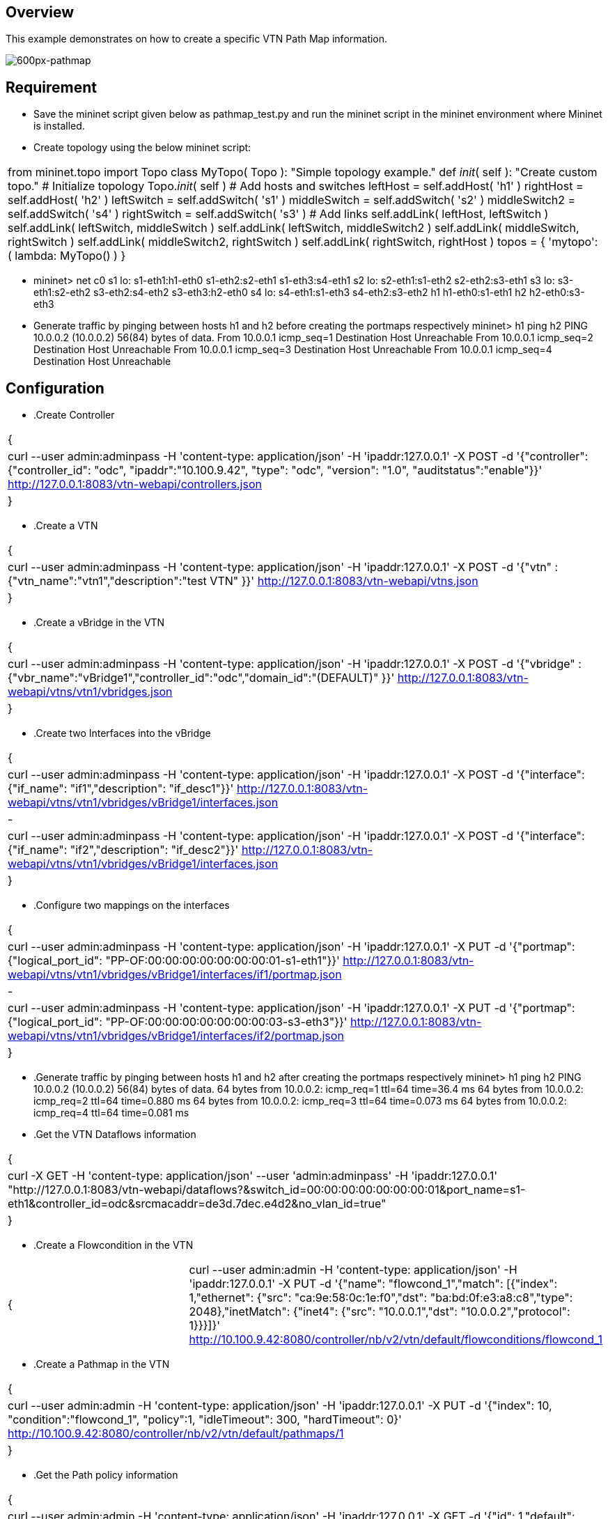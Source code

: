 == Overview
This example demonstrates on how to create a specific VTN Path Map information.

image::pathmap.PNG[600px-pathmap]

== Requirement
* Save the mininet script given below as pathmap_test.py and run the mininet script in the mininet environment where Mininet is installed.

* Create topology using the below mininet script:
[cols=*3,2a,^,options="header",width="75%"]
|===
 |from mininet.topo import Topo
  class MyTopo( Topo ):
    "Simple topology example."
    def __init__( self ):
        "Create custom topo."
        # Initialize topology
        Topo.__init__( self )
        # Add hosts and switches
        leftHost = self.addHost( 'h1' )
        rightHost = self.addHost( 'h2' )
        leftSwitch = self.addSwitch( 's1' )
        middleSwitch = self.addSwitch( 's2' )
        middleSwitch2 = self.addSwitch( 's4' )
        rightSwitch = self.addSwitch( 's3' )
        # Add links
        self.addLink( leftHost, leftSwitch )
        self.addLink( leftSwitch, middleSwitch )
        self.addLink( leftSwitch, middleSwitch2 )
        self.addLink( middleSwitch, rightSwitch )
        self.addLink( middleSwitch2, rightSwitch )
        self.addLink( rightSwitch, rightHost )
 topos = { 'mytopo': ( lambda: MyTopo() ) }
|===

* mininet> net
 c0
 s1 lo:  s1-eth1:h1-eth0 s1-eth2:s2-eth1 s1-eth3:s4-eth1
 s2 lo:  s2-eth1:s1-eth2 s2-eth2:s3-eth1
 s3 lo:  s3-eth1:s2-eth2 s3-eth2:s4-eth2 s3-eth3:h2-eth0
 s4 lo:  s4-eth1:s1-eth3 s4-eth2:s3-eth2
 h1 h1-eth0:s1-eth1
 h2 h2-eth0:s3-eth3

* Generate traffic by pinging between hosts h1 and h2 before creating the portmaps respectively
  mininet> h1 ping h2
  PING 10.0.0.2 (10.0.0.2) 56(84) bytes of data.
  From 10.0.0.1 icmp_seq=1 Destination Host Unreachable
  From 10.0.0.1 icmp_seq=2 Destination Host Unreachable
  From 10.0.0.1 icmp_seq=3 Destination Host Unreachable
  From 10.0.0.1 icmp_seq=4 Destination Host Unreachable

== Configuration
* .Create Controller
[cols=*3,2a,^,options="header",width="75%"]
|===
{
|curl --user admin:adminpass -H 'content-type: application/json' -H 'ipaddr:127.0.0.1' -X POST -d '{"controller": {"controller_id": "odc", "ipaddr":"10.100.9.42", "type": "odc", "version": "1.0", "auditstatus":"enable"}}' http://127.0.0.1:8083/vtn-webapi/controllers.json
|}
|===
* .Create a VTN
[cols=*3,2a,^,options="header",width="75%"]
|===
{
|curl --user admin:adminpass -H 'content-type: application/json' -H 'ipaddr:127.0.0.1' -X POST -d '{"vtn" : {"vtn_name":"vtn1","description":"test VTN" }}' http://127.0.0.1:8083/vtn-webapi/vtns.json
|}
|===
* .Create a vBridge in the VTN
[cols=*3,2a,^,options="header",width="75%"]
|===
{
|curl --user admin:adminpass -H 'content-type: application/json' -H 'ipaddr:127.0.0.1' -X POST -d '{"vbridge" : {"vbr_name":"vBridge1","controller_id":"odc","domain_id":"(DEFAULT)" }}' http://127.0.0.1:8083/vtn-webapi/vtns/vtn1/vbridges.json
|}
|===
* .Create two Interfaces into the vBridge
[cols=*3,2a,^,options="header",width="75%"]
|===
{
|curl --user admin:adminpass -H 'content-type: application/json' -H 'ipaddr:127.0.0.1' -X POST -d '{"interface": {"if_name": "if1","description": "if_desc1"}}' http://127.0.0.1:8083/vtn-webapi/vtns/vtn1/vbridges/vBridge1/interfaces.json
|-
|curl --user admin:adminpass -H 'content-type: application/json' -H 'ipaddr:127.0.0.1' -X POST -d '{"interface": {"if_name": "if2","description": "if_desc2"}}' http://127.0.0.1:8083/vtn-webapi/vtns/vtn1/vbridges/vBridge1/interfaces.json
|}
|===
* .Configure two mappings on the interfaces
[cols=*3,2a,^,options="header",width="75%"]
|===
{
|curl --user admin:adminpass -H 'content-type: application/json' -H 'ipaddr:127.0.0.1' -X PUT -d '{"portmap":{"logical_port_id": "PP-OF:00:00:00:00:00:00:00:01-s1-eth1"}}' http://127.0.0.1:8083/vtn-webapi/vtns/vtn1/vbridges/vBridge1/interfaces/if1/portmap.json
|-
|curl --user admin:adminpass -H 'content-type: application/json' -H 'ipaddr:127.0.0.1' -X PUT -d '{"portmap":{"logical_port_id": "PP-OF:00:00:00:00:00:00:00:03-s3-eth3"}}' http://127.0.0.1:8083/vtn-webapi/vtns/vtn1/vbridges/vBridge1/interfaces/if2/portmap.json
|}
|===
* .Generate traffic by pinging between hosts h1 and h2 after creating the portmaps respectively
  mininet> h1 ping h2
  PING 10.0.0.2 (10.0.0.2) 56(84) bytes of data.
  64 bytes from 10.0.0.2: icmp_req=1 ttl=64 time=36.4 ms
  64 bytes from 10.0.0.2: icmp_req=2 ttl=64 time=0.880 ms
  64 bytes from 10.0.0.2: icmp_req=3 ttl=64 time=0.073 ms
  64 bytes from 10.0.0.2: icmp_req=4 ttl=64 time=0.081 ms
* .Get the VTN Dataflows information
[cols=*3,2a,^,options="header",width="75%"]
|===
{
|curl -X GET -H 'content-type: application/json' --user 'admin:adminpass' -H 'ipaddr:127.0.0.1' "http://127.0.0.1:8083/vtn-webapi/dataflows?&switch_id=00:00:00:00:00:00:00:01&port_name=s1-eth1&controller_id=odc&srcmacaddr=de3d.7dec.e4d2&no_vlan_id=true"
|}
|===
* .Create a Flowcondition in the VTN
[cols=*3,2a,^,options="header",width="75%"]
|===
{|curl --user admin:admin -H 'content-type: application/json' -H 'ipaddr:127.0.0.1' -X PUT -d '{"name": "flowcond_1","match": [{"index": 1,"ethernet": {"src": "ca:9e:58:0c:1e:f0","dst": "ba:bd:0f:e3:a8:c8","type": 2048},"inetMatch": {"inet4": {"src": "10.0.0.1","dst": "10.0.0.2","protocol": 1}}}]}' http://10.100.9.42:8080/controller/nb/v2/vtn/default/flowconditions/flowcond_1
|}
|===
* .Create a Pathmap in the VTN
[cols=*3,2a,^,options="header",width="75%"]
|===
{
|curl --user admin:admin -H 'content-type: application/json' -H 'ipaddr:127.0.0.1' -X PUT -d '{"index": 10, "condition":"flowcond_1", "policy":1, "idleTimeout": 300, "hardTimeout": 0}' http://10.100.9.42:8080/controller/nb/v2/vtn/default/pathmaps/1
|}
|===
* .Get the Path policy information
[cols=*3,2a,^,options="header",width="75%"]
|===
{
|curl --user admin:admin -H 'content-type: application/json' -H 'ipaddr:127.0.0.1' -X GET -d '{"id": 1,"default": 100000,"cost": [{"location": {"node": {"type": "OF","id": "00:00:00:00:00:00:00:01"},"port": {"type": "OF","id": "3","name": "s1-eth3"}},"cost": 1000},{"location": {"node": {"type": "OF","id": "00:00:00:00:00:00:00:04"},"port": {"type": "OF","id": "2","name": "s4-eth2"}},"cost": 1000},{"location": {"node": {"type": "OF", "id": "00:00:00:00:00:00:00:03"},"port": {"type": "OF","id": "3","name": "s3-eth3"}},"cost": 100000}]}' http://10.100.9.42:8080/controller/nb/v2/vtn/default/pathpolicies/1
|}
|===
== Verification
== Before applying Path policy information in the VTN
[cols=*3,2a,^,options="header",width="75%"]
|===
{
        "pathinfos": [
            {
              "in_port_name": "s1-eth1",
              "out_port_name": "s1-eth2",
              "switch_id": "00:00:00:00:00:00:00:01"
            },
            {
              "in_port_name": "s2-eth1",
              "out_port_name": "s2-eth2",
              "switch_id": "00:00:00:00:00:00:00:02"
            },
            {
               "in_port_name": "s3-eth1",
               "out_port_name": "s3-eth3",
               "switch_id": "00:00:00:00:00:00:00:03"
            }
                     ]
}
|===
== After applying Path policy information in the VTN
[cols=*3,2a,^,options="header",width="75%"]
|===
{      
    "pathinfos": [
            {
              "in_port_name": "s1-eth1",
              "out_port_name": "s1-eth3",
              "switch_id": "00:00:00:00:00:00:00:01"
            },
            {
              "in_port_name": "s4-eth1",
              "out_port_name": "s4-eth2",
              "switch_id": "00:00:00:00:00:00:00:04"
            },
            {
               "in_port_name": "s3-eth2",
               "out_port_name": "s3-eth3",
               "switch_id": "00:00:00:00:00:00:00:03"
            }
                     ]
}
|===